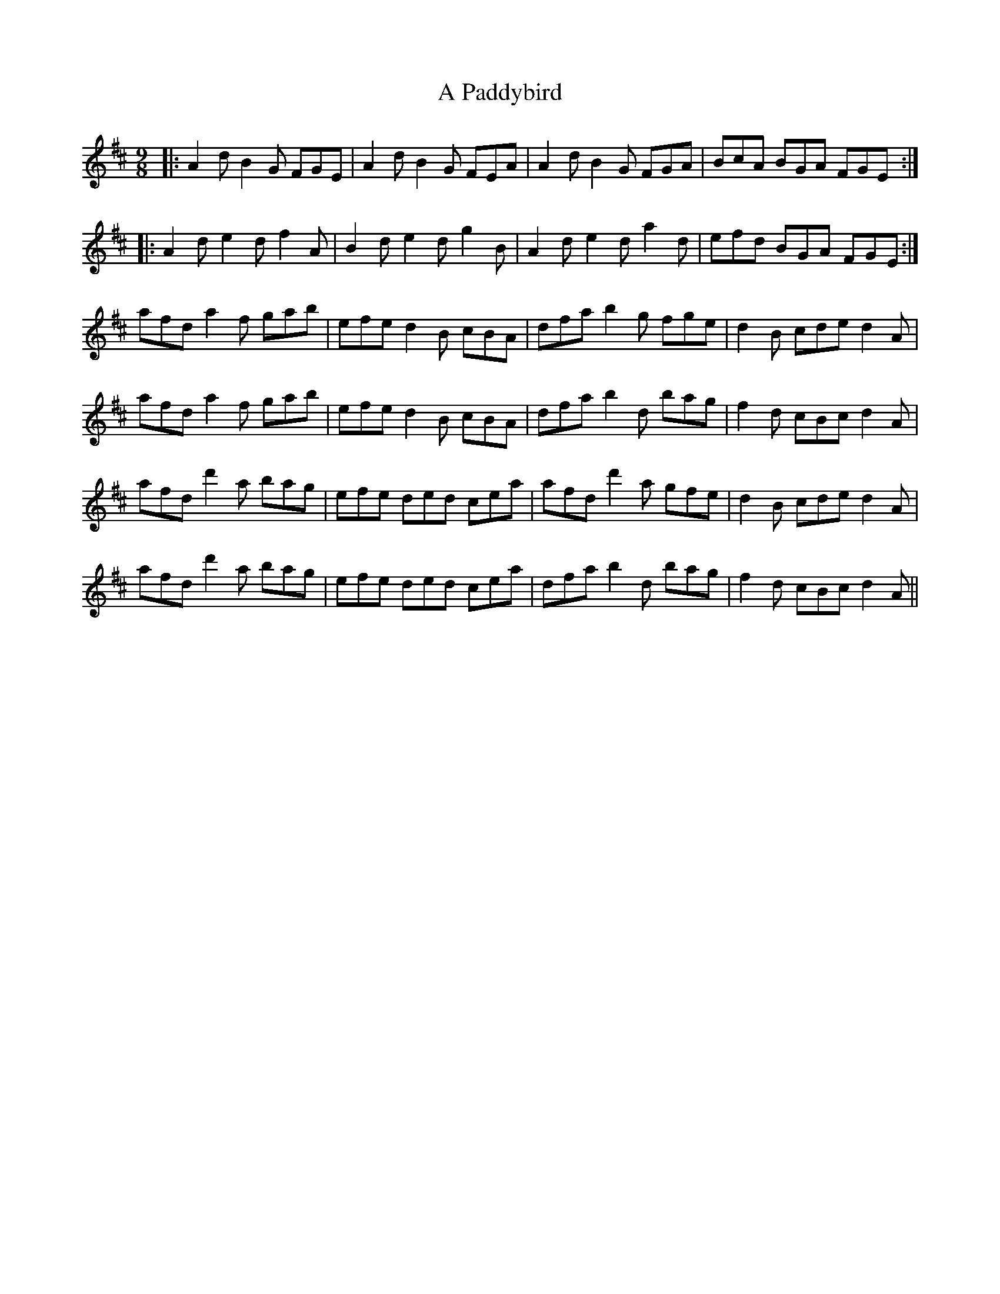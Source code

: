 X: 304
T: A Paddybird
R: slip jig
M: 9/8
K: Dmajor
|:A2d B2G FGE|A2d B2G FEA|A2d B2G FGA|BcA BGA FGE:|
|:A2d e2d f2A|B2d e2d g2B|A2d e2d a2d|efd BGA FGE:|
afd a2f gab|efe d2B cBA|dfa b2g fge|d2B cde d2A|
afd a2f gab|efe d2B cBA|dfa b2d bag|f2d cBc d2A|
afd d'2a bag|efe ded cea|afd d'2a gfe|d2B cde d2A|
afd d'2a bag|efe ded cea|dfa b2d bag|f2d cBc d2A||

